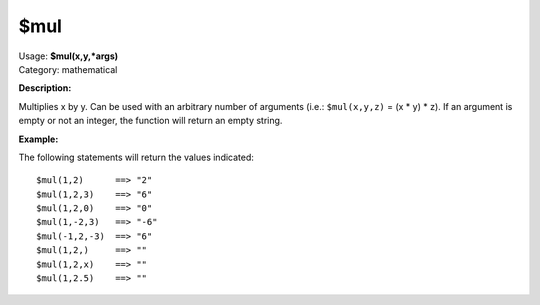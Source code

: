 .. MusicBrainz Picard Documentation Project

$mul
====

| Usage: **$mul(x,y,\*args)**
| Category: mathematical

**Description:**

Multiplies x by y. Can be used with an arbitrary number of arguments (i.e.:
``$mul(x,y,z)`` = (x \* y) \* z). If an argument is empty or not an integer,
the function will return an empty string.


**Example:**

The following statements will return the values indicated::

    $mul(1,2)      ==> "2"
    $mul(1,2,3)    ==> "6"
    $mul(1,2,0)    ==> "0"
    $mul(1,-2,3)   ==> "-6"
    $mul(-1,2,-3)  ==> "6"
    $mul(1,2,)     ==> ""
    $mul(1,2,x)    ==> ""
    $mul(1,2.5)    ==> ""
